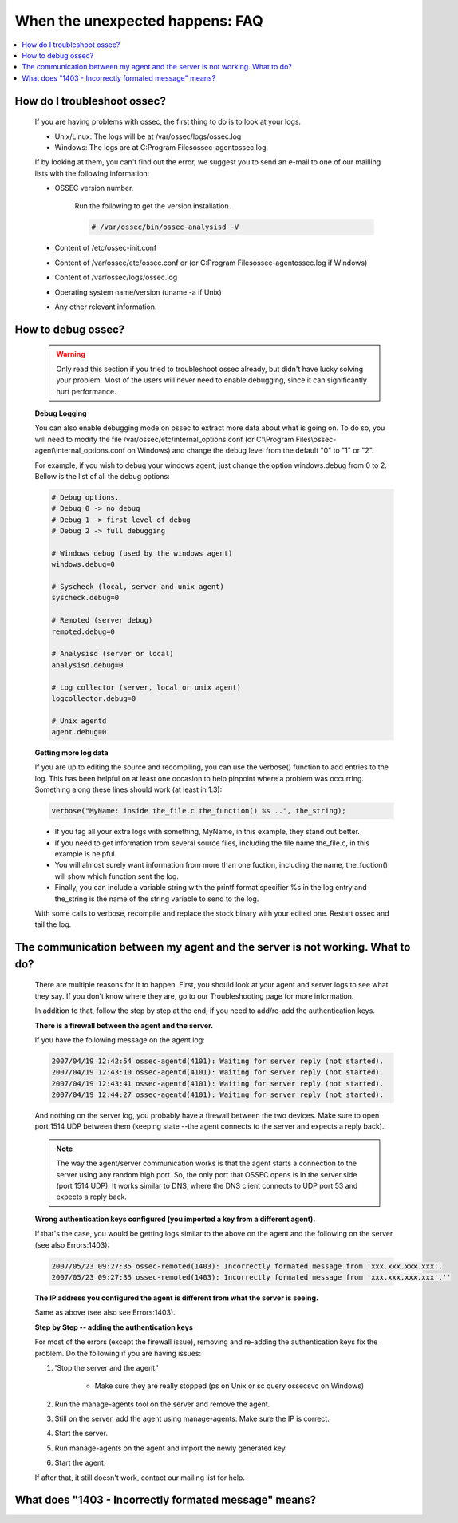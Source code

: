.. _faq_unexpected:

When the unexpected happens: FAQ
--------------------------------

.. contents:: 
    :local:

How do I troubleshoot ossec?
^^^^^^^^^^^^^^^^^^^^^^^^^^^^
    
    If you are having problems with ossec, the first thing to do is to look at 
    your logs. 
    
    * Unix/Linux: The logs will be at /var/ossec/logs/ossec.log
    * Windows: The logs are at  C:\Program Files\ossec-agent\ossec.log. 

    If by looking at them, you can't find out the error, we suggest you to send an 
    e-mail to one of our mailling lists with the following information: 

    * OSSEC version number.

        Run the following to get the version installation. 

        .. code-block:: console

            # /var/ossec/bin/ossec-analysisd -V

    * Content of /etc/ossec-init.conf
    * Content of /var/ossec/etc/ossec.conf or (or C:\Program Files\ossec-agent\ossec.log if Windows)
    * Content of /var/ossec/logs/ossec.log 
    * Operating system name/version (uname -a if Unix)
    * Any other relevant information. 



How to debug ossec?
^^^^^^^^^^^^^^^^^^^^

    .. warning::

        Only read this section if you tried to troubleshoot ossec already, but 
        didn't have lucky solving your problem.  Most of the users will never need 
        to enable debugging, since it can significantly hurt performance. 

    **Debug Logging** 

    You can also enable debugging mode on ossec to extract more data about 
    what is going on. To do so, you will need to modify the file 
    /var/ossec/etc/internal_options.conf (or 
    C:\\Program Files\\ossec-agent\\internal_options.conf on Windows) and change 
    the debug level from the default "0" to "1" or "2". 

    For example, if you wish to debug your windows agent, just change the option 
    windows.debug from 0 to 2. Bellow is the list of all the debug options:

    .. code-block:: console 

        # Debug options.
        # Debug 0 -> no debug
        # Debug 1 -> first level of debug
        # Debug 2 -> full debugging

        # Windows debug (used by the windows agent)
        windows.debug=0

        # Syscheck (local, server and unix agent)
        syscheck.debug=0

        # Remoted (server debug)
        remoted.debug=0

        # Analysisd (server or local)
        analysisd.debug=0

        # Log collector (server, local or unix agent)
        logcollector.debug=0

        # Unix agentd
        agent.debug=0


    **Getting more log data** 

    If you are up to editing the source and recompiling, you can use the verbose() 
    function to add entries to the log. This has been helpful on at least one occasion 
    to help pinpoint where a problem was occurring. Something along these lines should 
    work (at least in 1.3):

    .. code-block:: c 

        verbose("MyName: inside the_file.c the_function() %s ..", the_string); 

    * If you tag all your extra logs with something, MyName, in this example, they 
      stand out better.
    * If you need to get information from several source files, including the file 
      name the_file.c, in this example is helpful.
    * You will almost surely want information from more than one fuction, including 
      the name, the_fuction() will show which function sent the log.
    * Finally, you can include a variable string with the printf format specifier %s 
      in the log entry and the_string is the name of the string variable to send to the log.
    
    With some calls to verbose, recompile and replace the stock binary with your edited 
    one. Restart ossec and tail the log.

The communication between my agent and the server is not working. What to do? 
^^^^^^^^^^^^^^^^^^^^^^^^^^^^^^^^^^^^^^^^^^^^^^^^^^^^^^^^^^^^^^^^^^^^^^^^^^^^^

    There are multiple reasons for it to happen. First, you should look at 
    your agent and server logs to see what they say.  If you don't know where they 
    are, go to our Troubleshooting page for more information. 

    In addition to that, follow the step by step at the end, if you need to add/re-add 
    the authentication keys.

    **There is a firewall between the agent and the server.**

    If you have the following message on the agent log:

    .. code-block:: console 

        2007/04/19 12:42:54 ossec-agentd(4101): Waiting for server reply (not started).
        2007/04/19 12:43:10 ossec-agentd(4101): Waiting for server reply (not started).
        2007/04/19 12:43:41 ossec-agentd(4101): Waiting for server reply (not started).
        2007/04/19 12:44:27 ossec-agentd(4101): Waiting for server reply (not started).

    And nothing on the server log, you probably have a firewall between the two 
    devices. Make sure to open port 1514 UDP between them (keeping state --the 
    agent connects to the server and expects a reply back).

    .. note:: 

        The way the agent/server communication works is that the agent starts a 
        connection to the server using any random high port. So, the only port that 
        OSSEC opens is in the server side (port 1514 UDP). It works similar to DNS, 
        where the DNS client connects to UDP port 53 and expects a reply back.

    **Wrong authentication keys configured (you imported a key from a different agent).**

    If that's the case, you would be getting logs similar to the above on the agent 
    and the following on the server (see also Errors:1403):

    .. code-block:: console 

        2007/05/23 09:27:35 ossec-remoted(1403): Incorrectly formated message from 'xxx.xxx.xxx.xxx'.
        2007/05/23 09:27:35 ossec-remoted(1403): Incorrectly formated message from 'xxx.xxx.xxx.xxx'.''

    **The IP address you configured the agent is different from what the server is seeing.**

    Same as above (see also see Errors:1403). 

    **Step by Step -- adding the authentication keys**

    For most of the errors (except the firewall issue), removing and re-adding the authentication keys 
    fix the problem. Do the following if you are having issues:

    #. 'Stop the server and the agent.'
        
        *  Make sure they are really stopped (ps on Unix or sc query ossecsvc on Windows)

    #. Run the manage-agents tool on the server and remove the agent.
    #. Still on the server, add the agent using manage-agents. Make sure the IP is correct.
    #. Start the server. 
    #.  Run manage-agents on the agent and import the newly generated key.
    #. Start the agent.

    If after that, it still doesn't work, contact our mailing list for help.

What does "1403 - Incorrectly formated message" means? 
^^^^^^^^^^^^^^^^^^^^^^^^^^^^^^^^^^^^^^^^^^^^^^^^^^^^^^

    
